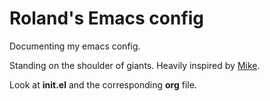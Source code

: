 * Roland's Emacs config

Documenting my emacs config.

Standing on the shoulder of giants. Heavily inspired by [[https://cestlaz.github.io/posts/using-emacs-1-setup][Mike]].

Look at *init.el* and the corresponding *org* file.

